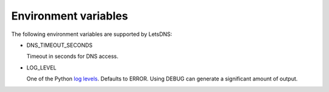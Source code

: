 Environment variables
=====================

The following environment variables are supported by LetsDNS:

- DNS_TIMEOUT_SECONDS

  Timeout in seconds for DNS access.

- LOG_LEVEL

  One of the Python `log levels`_. Defaults to ERROR. Using DEBUG can
  generate a significant amount of output.

.. _log levels: https://docs.python.org/3/howto/logging.html#logging-levels

